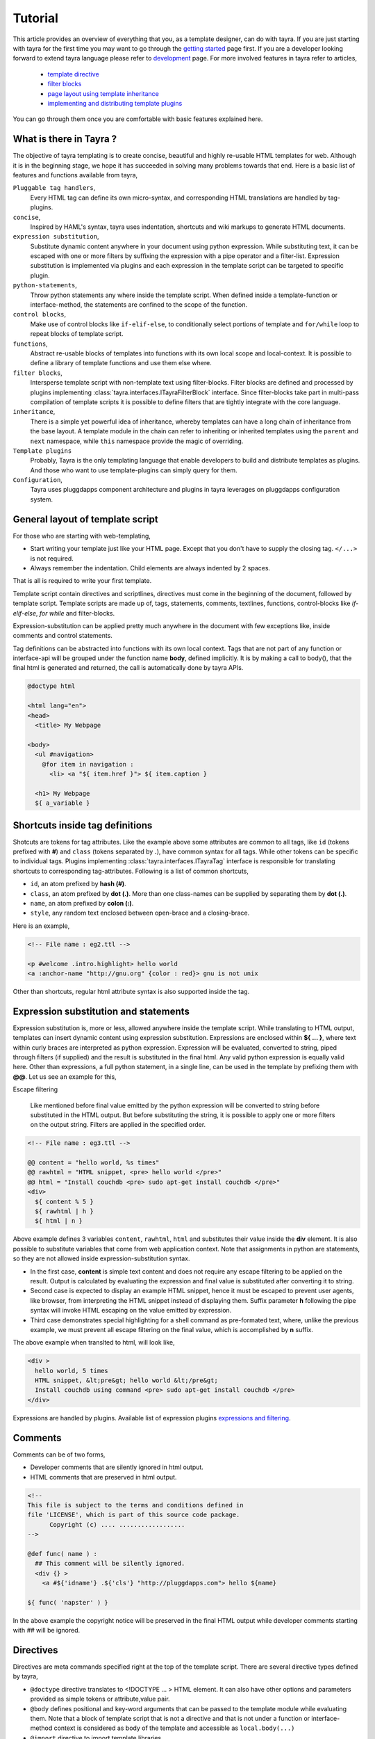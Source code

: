 Tutorial
========

This article provides an overview of everything that you, as a template
designer, can do with tayra. If you are just starting with tayra for the first
time you may want to go through the `getting started <./gettingstarted.html>`_
page first. If you are a developer looking forward to extend tayra language
please refer to `development <./develop.html>`_ page. For more involved 
features in tayra refer to articles,

  * `template directive <./directives.html>`_
  * `filter blocks <./filter_blocks.html>`_
  * `page layout using template inheritance <./template_layout.html>`_
  * `implementing and distributing template plugins <./template_plugins.html>`_

You can go through them once you are comfortable with basic features explained
here.

What is there in Tayra ?
------------------------

The objective of tayra templating is to create concise, beautiful and highly
re-usable HTML templates for web. Although it is in the beginning
stage, we hope it has succeeded in solving many problems towards that end.
Here is a basic list of features and functions available from tayra,

``Pluggable tag handlers``,
  Every HTML tag can define its own micro-syntax, and corresponding HTML
  translations are handled by tag-plugins.

``concise``,
  Inspired by HAML's syntax, tayra uses indentation, shortcuts and wiki
  markups to generate HTML documents.

``expression substitution``,
  Substitute dynamic content anywhere in your document using python
  expression. While substituting text, it can be escaped with one or more 
  filters by suffixing the expression with a pipe operator and a filter-list.
  Expression substitution is implemented via plugins and each expression in
  the template script can be targeted to specific plugin.

``python-statements``,
  Throw python statements any where inside the template script. When defined
  inside a template-function or interface-method, the statements are confined
  to the scope of the function.

``control blocks``,
  Make use of control blocks like ``if-elif-else``, to conditionally select
  portions of template and ``for/while`` loop to repeat blocks of template
  script.

``functions``,
  Abstract re-usable blocks of templates into functions with its own local
  scope and local-context. It is possible to define a library of template
  functions and use them else where.

``filter blocks``,
  Intersperse template script with non-template text using filter-blocks.
  Filter blocks are defined and processed by plugins implementing
  :class:`tayra.interfaces.ITayraFilterBlock` interface. Since filter-blocks
  take part in multi-pass compilation of template scripts it is possible to
  define filters that are tightly integrate with the core language.

``inheritance``,
  There is a simple yet powerful idea of inheritance, whereby templates
  can have a long chain of inheritance from the base layout. A template
  module in the chain can refer to inheriting or inherited templates using the 
  ``parent`` and ``next`` namespace, while ``this`` namespace provide the
  magic of overriding.

``Template plugins``
  Probably, Tayra is the only templating language that enable developers to 
  build and distribute templates as plugins. And those who want to use 
  template-plugins can simply query for them.

``Configuration``,
  Tayra uses pluggdapps component architecture and plugins in tayra leverages
  on pluggdapps configuration system.

General layout of template script
---------------------------------

For those who are starting with web-templating,

* Start writing your template just like your HTML page. Except that you don't
  have to supply the closing tag. ``</...>`` is not required.
* Always remember the indentation. Child elements are always indented by 2
  spaces.

That is all is required to write your first template.

Template script contain directives and scriptlines, directives must come
in the beginning of the document, followed by template script. Template
scripts are made up of, tags, statements, comments, textlines, functions,
control-blocks like `if-elif-else`, `for` `while` and filter-blocks.

Expression-substitution can be applied pretty much anywhere in the document
with few exceptions like, inside comments and control statements.

Tag definitions can be abstracted into functions with its own local context.
Tags that are not part of any function or interface-api will be grouped under
the function name **body**, defined implicitly. It is by making a call
to body(), that the final html is generated and returned, the call is
automatically done by tayra APIs.

.. code-block:: ttl

    @doctype html

    <html lang="en">
    <head>
      <title> My Webpage

    <body>
      <ul #navigation>
        @for item in navigation :
          <li> <a "${ item.href }"> ${ item.caption }

      <h1> My Webpage
      ${ a_variable }

Shortcuts inside tag definitions
--------------------------------

Shotcuts are tokens for tag attributes. Like the example above some attributes
are common to all tags, like ``id`` (tokens prefixed with **#**) and 
``class`` (tokens separated by **.**), have common syntax for
all tags. While other tokens can be specific to individual tags. Plugins
implementing :class:`tayra.interfaces.ITayraTag` interface is responsible for
translating shortcuts to corresponding tag-attributes. Following is a list of
common shortcuts,

- ``id``, an atom prefixed by **hash (#)**.
- ``class``, an atom prefixed by **dot (.)**. More than one class-names can be
  supplied by separating them by **dot (.)**.
- ``name``, an atom prefixed by **colon (:)**.
- ``style``, any random text enclosed between open-brace and a closing-brace.

Here is an example,

.. code-block:: ttl

    <!-- File name : eg2.ttl -->

    <p #welcome .intro.highlight> hello world
    <a :anchor-name "http://gnu.org" {color : red}> gnu is not unix

Other than shortcuts, regular html attribute syntax is also supported inside
the tag.

Expression substitution and statements
--------------------------------------

Expression substitution is, more or less, allowed anywhere inside the template
script. While translating to HTML output, templates can insert dynamic content
using expression substitution. Expressions are enclosed within **${ ... }**,
where text within curly braces are interpreted as python expression.
Expression will be evaluated, converted to string, piped through filters
(if supplied) and the result is substituted in the final html. Any valid
python expression is equally valid here. Other than expressions, a full
python statement, in a single line, can be used in the template by prefixing
them with **@@**. Let us see an example for this,

Escape filtering

  Like mentioned before final value emitted by the python expression will be
  converted to string before substituted in the HTML output. But before
  substituting the string, it is possible to apply one or more filters on the
  output string. Filters are applied in the specified order.


.. code-block:: ttl

    <!-- File name : eg3.ttl -->

    @@ content = "hello world, %s times"
    @@ rawhtml = "HTML snippet, <pre> hello world </pre>"
    @@ html = "Install couchdb <pre> sudo apt-get install couchdb </pre>"
    <div>
      ${ content % 5 }
      ${ rawhtml | h }
      ${ html | n }

Above example defines 3 variables ``content``, ``rawhtml``, ``html`` and
substitutes their value inside the **div** element. It is also possible to
substitute variables that come from web application context. Note that 
assignments in python are statements, so they are not allowed inside 
expression-substitution syntax.

- In the first case, **content** is simple text content and does not require
  any escape filtering to be applied on the result. Output is calculated by
  evaluating the expression and final value is substituted after converting it
  to string.

- Second case is expected to display an example HTML snippet, hence it must be
  escaped to prevent user agents, like browser, from interpreting the HTML
  snippet instead of displaying them. Suffix parameter **h** following the
  pipe syntax will invoke HTML escaping on the value emitted by expression.

- Third case demonstrates special highlighting for a shell command as
  pre-formated text, where, unlike the previous example, we must prevent all 
  escape filtering on the final value, which is accomplished by **n** suffix.

The above example when translted to html, will look like,

.. code-block:: html

    <div >
      hello world, 5 times
      HTML snippet, &lt;pre&gt; hello world &lt;/pre&gt;
      Install couchdb using command <pre> sudo apt-get install couchdb </pre>
    </div>

Expressions are handled by plugins. Available list of expression plugins
`expressions and filtering <./expressions.html>`_.

Comments
--------

Comments can be of two forms,

- Developer comments that are silently ignored in html output.
- HTML comments that are preserved in html output.

.. code-block:: ttl

    <!--
    This file is subject to the terms and conditions defined in
    file 'LICENSE', which is part of this source code package.
          Copyright (c) .... ..................
    -->

    @def func( name ) :
      ## This comment will be silently ignored.
      <div {} >
        <a #${'idname'} .${'cls'} "http://pluggdapps.com"> hello ${name}

    ${ func( 'napster' ) }

In the above example the copyright notice will be preserved in the final HTML
output while developer comments starting with `##` will be ignored.

Directives
----------

Directives are meta commands specified right at the top of the template script.
There are several directive types defined by tayra,

- ``@doctype`` directive translates to <!DOCTYPE ... > HTML element. It can
  also have other options and parameters provided as simple tokens or
  attribute,value pair.

- ``@body`` defines positional and key-word arguments that can be passed
  to the template module while evaluating them. Note that a block of template
  script that is not a directive and that is not under a function or 
  interface-method context is considered as body of the template and
  accessible as ``local.body(...)``

- ``@import`` directive to import template libraries.

- ``@inherit`` directive to define template inheritance and complex page
  layouts.

- ``@implement`` directive to define template plugins.

For detailed explanations refer to `template directives <./directives.html>`_.

Control blocks
--------------

Control blocks allow to selectively include parts of template script based on
predicates. Other control blocks like `for` and `while` can be used to repeat
a block of template script based on predicates. While a python statements can be
included inside the template script, prefixing them with **@@** token, control
blocks are prefixed with **@**, and the block of template script under the
control block must be `indented to the right`. Let us see an example now,

.. code-block:: ttl

    @if bodylocal == 'pass' :
      @@pass

    @elif bodylocal == 2 :
      The program, designed by Odyssey Space Research, will allow crew members
      to conduct several experiments with the phones' cameras, gyroscopes and
      other

    @else :
      <abbr "World Health Organization"> WHO
      <button #id_ reset disabled makefriend "button value">

    <table>
      @for i in range(100) :
        <tr>
          @@j = 0
          @while j < 4 :
            <td> sample text
            @@j += 1

Above example demonstrates the use of control blocks. It uses a variable called
**bodylocal** availabe in template's context to selectively pick script blocks
based on a predicate. 

Finally, a table of 100 rows and 4 columns is generated using an outer 
variable `i` and an inner variable `j`, which gets updated on every
iteration of the outer loop.

**loop controls**

It is possible to use break and continue in loops. When break is reached,
the loop is terminated; if continue is reached, the processing is stopped and
continues with the next iteration. The following is an example,

.. code-block:: ttl

    @for user in users :
      @if user.startswith('admin-') :
        @@continue
      ...

    ## Likewise a look that stops processing after the 10th iteration:

    @@i = 0
    @while users :
      @if i >= 10 :
        @@break
      ...

Template context
----------------

TODO :

  Create a reference for ``h`` helper functions made available in the
  context.

  Also document about template context.

Configuration
-------------

Tayra follows configurations and settings provided by pluggdapps component
architecture. Tayra compiler is implemented as a pluggdapps plugin and hence
can be configured like configuring any other plugin under pluggdapps platform.

**A note on implementation philosopy**

- The templating engine itself is nothing but a specification of syntax
  spun around a collection of plugin framework. And advanced users may find it
  exiting that they can change and extend the behavior (to some extent even the
  syntax) of the template language. Fact is, tayra cannot even parse simple
  html
  tags by itself.

- All programmable expressions, statements and other language-like concepts
  are nothing but pure python, wrapped inside convenient syntax.

- TTL (Tayra Template Language) files are compiled into python text containing
  stack-machine instructions, interpreted using a stack machine object.

- Almost every aspect of language functionalities (except the programmable
  parts) are extensible via plugins.

- But personally I would love to do tayra-templating just for the way the 
  template code looks - concise and beautiful (thanks to HAML).
